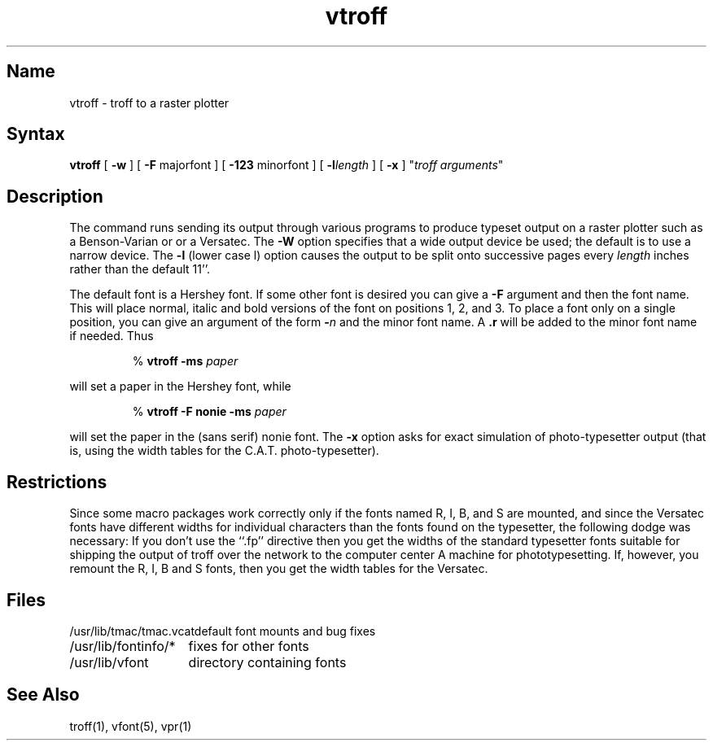 .\" SCCSID: @(#)vtroff.1	8.1	9/11/90
.TH vtroff 1 VAX "" Unsupported
.SH Name
vtroff \- troff to a raster plotter
.SH Syntax
.B vtroff
[
.B \-w
] [
\fB\-F\fR majorfont
] [
\fB\-123\fR minorfont
] [
\fB\-l\fIlength\fR
] [
.B \-x
] "\fItroff arguments\fP"
.SH Description
The
.PN vtroff
command runs
.MS troff 1
sending its output through various programs
to produce typeset output on a raster plotter
such as a Benson-Varian or or a Versatec.
The
.B \-W
option specifies that a wide output device be used; the default
is to use a narrow device.
The
.B \-l
(lower case l) option causes the output to be split onto successive pages
every
.I length
inches rather than the default 11''.
.PP
The default font is a Hershey font.  If some other font is desired
you can give a
.B \-F
argument and then the font name.  This will place normal, italic and
bold versions of the font on positions 1, 2, and 3.
To place a font only on a single position, you can give an argument of
the form
.B \-\fIn\fR
and the minor font name.  A \fB.r\fR will be added to the minor
font name if needed.  Thus 
.IP
%
.B vtroff \-ms \fIpaper\fP
.PP
will set a paper
in the Hershey font, while 
.IP
%
.B vtroff \-F nonie \-ms \fIpaper\fP
.PP
will set the paper in the (sans serif) nonie font.
The 
.B \-x
option asks for exact simulation of photo-typesetter output
(that is, using the width tables for the C.A.T. photo-typesetter).
.SH Restrictions
Since some macro packages work correctly only if the fonts
named R, I, B, and S are mounted, and since the Versatec fonts
have different widths for individual characters than the fonts
found on the typesetter, the following dodge was necessary:
If you don't use the ``.fp'' 
.PN troff 
directive
then you get the widths of the standard typesetter fonts
suitable for shipping the output of
troff over the network to the computer center A machine for phototypesetting.
If, however, you remount the R, I, B and S fonts, then you get
the width tables for the Versatec.
.SH Files
.ta 2i
/usr/lib/tmac/tmac.vcat	default font mounts and bug fixes
.br
/usr/lib/fontinfo/*	fixes for other fonts
.br
/usr/lib/vfont	directory containing fonts
.SH See Also
troff(1), vfont(5), vpr(1)
